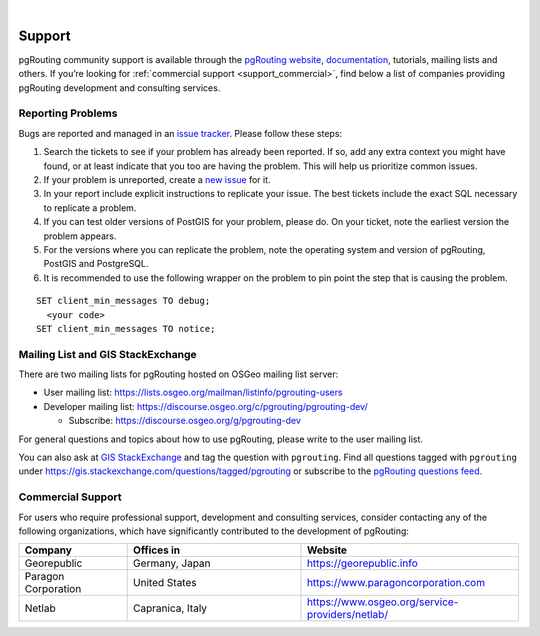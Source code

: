 ..
   ****************************************************************************
    pgRouting Manual
    Copyright(c) pgRouting Contributors

    This documentation is licensed under a Creative Commons Attribution-Share
    Alike 3.0 License: https://creativecommons.org/licenses/by-sa/3.0/
   ****************************************************************************

|


Support
===============================================================================

pgRouting community support is available through the `pgRouting website
<https://pgrouting.org/support.html>`_, `documentation
<https://docs.pgrouting.org>`_, tutorials, mailing lists and others. If you’re
looking for :ref:`commercial support <support_commercial>`, find below a list of
companies providing pgRouting development and consulting services.


Reporting Problems
-------------------------------------------------------------------------------

Bugs are reported and managed in an `issue tracker
<https://github.com/pgrouting/pgrouting/issues>`_. Please follow these steps:

1. Search the tickets to see if your problem has already been reported. If so,
   add any extra context you might have found, or at least indicate that you too
   are having the problem. This will help us prioritize common issues.
2. If your problem is unreported, create a `new issue
   <https://github.com/pgRouting/pgrouting/issues/new>`__ for it.
3. In your report include explicit instructions to replicate your issue. The
   best tickets include the exact SQL necessary to replicate a problem.
4. If you can test older versions of PostGIS for your problem, please do. On
   your ticket, note the earliest version the problem appears.
5. For the versions where you can replicate the problem, note the operating
   system and version of pgRouting, PostGIS and PostgreSQL.
6. It is recommended to use the following wrapper on the problem to pin point
   the step that is causing the problem.

.. parsed-literal::

    SET client_min_messages TO debug;
      <your code>
    SET client_min_messages TO notice;



Mailing List and GIS StackExchange
-------------------------------------------------------------------------------

There are two mailing lists for pgRouting hosted on OSGeo mailing list server:

* User mailing list: https://lists.osgeo.org/mailman/listinfo/pgrouting-users
* Developer mailing list: https://discourse.osgeo.org/c/pgrouting/pgrouting-dev/

  * Subscribe: https://discourse.osgeo.org/g/pgrouting-dev

For general questions and topics about how to use pgRouting, please write to the
user mailing list.

You can also ask at `GIS StackExchange <https://gis.stackexchange.com/>`_ and
tag the question with ``pgrouting``.
Find all questions tagged with ``pgrouting`` under
https://gis.stackexchange.com/questions/tagged/pgrouting or subscribe to the
`pgRouting questions feed
<https://gis.stackexchange.com/feeds/tag?tagnames=pgrouting&sort=newest>`_.


.. _support_commercial:

Commercial Support
-------------------------------------------------------------------------------

For users who require professional support, development and consulting services,
consider contacting any of the following organizations, which have significantly
contributed to the development of pgRouting:

.. list-table::
   :widths: 100 160 200

   * - **Company**
     - **Offices in**
     - **Website**
   * - Georepublic
     - Germany, Japan
     - https://georepublic.info
   * - Paragon Corporation
     - United States
     - https://www.paragoncorporation.com
   * - Netlab
     - Capranica, Italy
     - https://www.osgeo.org/service-providers/netlab/

